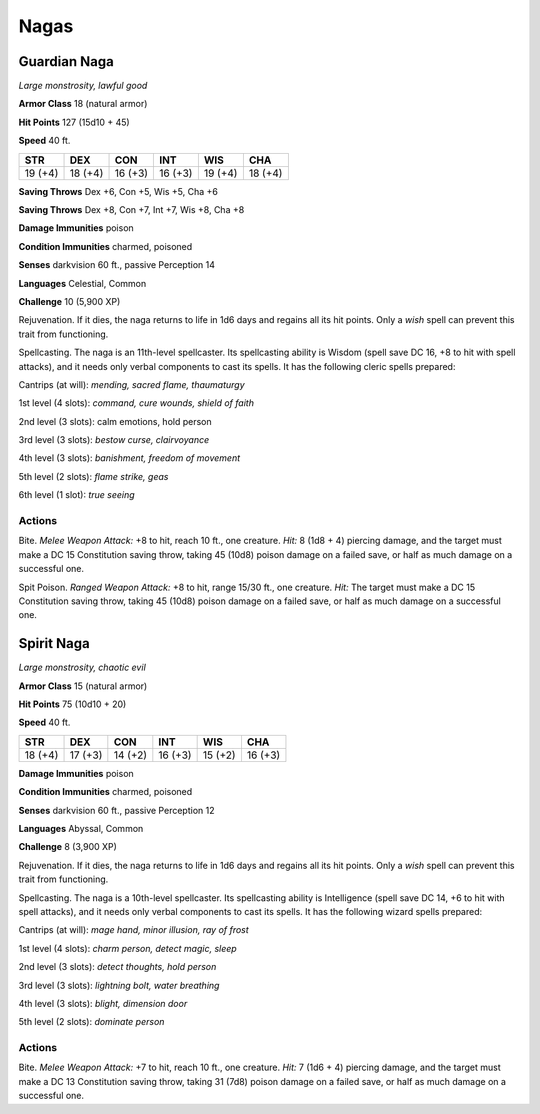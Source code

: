 Nagas
-----


.. https://stackoverflow.com/questions/11984652/bold-italic-in-restructuredtext

.. raw:: html

   <style type="text/css">
     span.bolditalic {
       font-weight: bold;
       font-style: italic;
     }
   </style>

.. role:: bi
   :class: bolditalic


Guardian Naga
~~~~~~~~~~~~~

*Large monstrosity, lawful good*

**Armor Class** 18 (natural armor)

**Hit Points** 127 (15d10 + 45)

**Speed** 40 ft.

+-----------+-----------+-----------+-----------+-----------+-----------+
| **STR**   | **DEX**   | **CON**   | **INT**   | **WIS**   | **CHA**   |
+===========+===========+===========+===========+===========+===========+
| 19 (+4)   | 18 (+4)   | 16 (+3)   | 16 (+3)   | 19 (+4)   | 18 (+4)   |
+-----------+-----------+-----------+-----------+-----------+-----------+

**Saving Throws** Dex +6, Con +5, Wis +5, Cha +6

**Saving Throws** Dex +8, Con +7, Int +7, Wis +8, Cha +8

**Damage Immunities** poison

**Condition Immunities** charmed, poisoned

**Senses** darkvision 60 ft., passive Perception 14

**Languages** Celestial, Common

**Challenge** 10 (5,900 XP)

:bi:`Rejuvenation`. If it dies, the naga returns to life in 1d6 days and
regains all its hit points. Only a *wish* spell can prevent this trait
from functioning.

:bi:`Spellcasting`. The naga is an 11th-level spellcaster. Its
spellcasting ability is Wisdom (spell save DC 16, +8 to hit with spell
attacks), and it needs only verbal components to cast its spells. It has
the following cleric spells prepared:

Cantrips (at will): *mending, sacred flame, thaumaturgy*

1st level (4 slots): *command, cure wounds, shield of faith*

2nd level (3 slots): calm emotions, hold person

3rd level (3 slots): *bestow curse, clairvoyance*

4th level (3 slots): *banishment, freedom of movement*

5th level (2 slots): *flame strike, geas*

6th level (1 slot): *true seeing*


Actions
^^^^^^^

:bi:`Bite`. *Melee Weapon Attack:* +8 to hit, reach 10 ft., one
creature. *Hit:* 8 (1d8 + 4) piercing damage, and the target must make a
DC 15 Constitution saving throw, taking 45 (10d8) poison damage on a
failed save, or half as much damage on a successful one.

:bi:`Spit Poison`. *Ranged Weapon Attack:* +8 to hit, range 15/30 ft.,
one creature. *Hit:* The target must make a DC 15 Constitution saving
throw, taking 45 (10d8) poison damage on a failed save, or half as much
damage on a successful one.

Spirit Naga
~~~~~~~~~~~

*Large monstrosity, chaotic evil*

**Armor Class** 15 (natural armor)

**Hit Points** 75 (10d10 + 20)

**Speed** 40 ft.

+-----------+-----------+-----------+-----------+-----------+-----------+
| **STR**   | **DEX**   | **CON**   | **INT**   | **WIS**   | **CHA**   |
+===========+===========+===========+===========+===========+===========+
| 18 (+4)   | 17 (+3)   | 14 (+2)   | 16 (+3)   | 15 (+2)   | 16 (+3)   |
+-----------+-----------+-----------+-----------+-----------+-----------+

**Damage Immunities** poison

**Condition Immunities** charmed, poisoned

**Senses** darkvision 60 ft., passive Perception 12

**Languages** Abyssal, Common

**Challenge** 8 (3,900 XP)

:bi:`Rejuvenation`. If it dies, the naga returns to life in 1d6 days and
regains all its hit points. Only a *wish* spell can prevent this trait
from functioning.

:bi:`Spellcasting`. The naga is a 10th-level spellcaster. Its
spellcasting ability is Intelligence (spell save DC 14, +6 to hit with
spell attacks), and it needs only verbal components to cast its spells.
It has the following wizard spells prepared:

Cantrips (at will): *mage hand, minor illusion, ray of frost*

1st level (4 slots): *charm person, detect magic, sleep*

2nd level (3 slots): *detect thoughts, hold person*

3rd level (3 slots): *lightning bolt, water breathing*

4th level (3 slots): *blight, dimension door*

5th level (2 slots): *dominate person*


Actions
^^^^^^^

:bi:`Bite`. *Melee Weapon Attack:* +7 to hit, reach 10 ft., one
creature. *Hit:* 7 (1d6 + 4) piercing damage, and the target must make a
DC 13 Constitution saving throw, taking 31 (7d8) poison damage on a
failed save, or half as much damage on a successful one.

